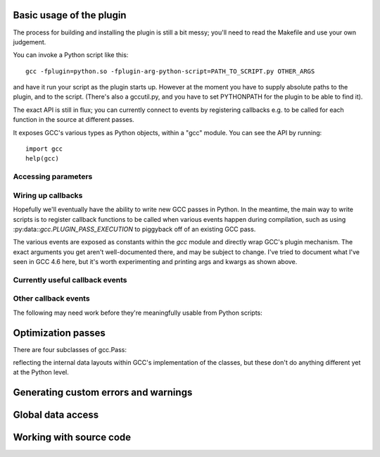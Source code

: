 
   .. For documenting Python in RST form, see e.g.:
   .. http://sphinx.pocoo.org/domains.html#the-python-domain

Basic usage of the plugin
=========================

The process for building and installing the plugin is still a bit messy; you'll
need to read the Makefile and use your own judgement.


You can invoke a Python script like this::

  gcc -fplugin=python.so -fplugin-arg-python-script=PATH_TO_SCRIPT.py OTHER_ARGS

and have it run your script as the plugin starts up.  However at the moment
you have to supply absolute paths to the plugin, and to the script.  (There's
also a gccutil.py, and you have to set PYTHONPATH for the plugin to be able to
find it).

The exact API is still in flux; you can currently connect to events by
registering callbacks e.g. to be called for each function in the source at
different passes.

It exposes GCC's various types as Python objects, within a "gcc" module.  You
can see the API by running::

    import gcc
    help(gcc)

Accessing parameters
--------------------

.. py:data:: argument_dict

   Exposes the arguments passed to the plugin as a dictionary.

   For example, running::

      gcc -fplugin=python.so -fplugin-arg-python-script=script.py -fplugin-arg-python-foo=bar

   with script.py containing::

      import gcc
      print(gcc.argument_dict)

   has output::

      {'script': 'test.py', 'foo': 'bar'}

.. py:data:: argument_tuple


  Exposes the arguments passed to the plugin as a tuple of (key, value) pairs,
  so you have ordering.  (Probably worth removing, and replacing
  :py:data:`argument_dict` with an OrderedDict instead)

Wiring up callbacks
-------------------

Hopefully we'll eventually have the ability to write new GCC passes in Python.
In the meantime, the main way to write scripts is to register callback functions
to be called when various events happen during compilation, such as using
:py:data::`gcc.PLUGIN_PASS_EXECUTION` to piggyback off of an existing GCC pass.

.. py:function:: gcc.register_callback

   Wire up a python function as a callback.  It will be called when the given
   event occurs during compilation.  For some events, the callback will be
   called just once; for other events, the callback is called once per
   function within the source code being compiled.  In the latter case, the
   plugin passes a :py:class:`gcc.Function` instance as a parameter to your
   callback, so that you can work on it::

     def my_pass_execution_callback(*args, **kwargs):
          print('my_pass_execution_callback was called: args=%r  kwargs=%r'
	        % (args, kwargs))

     import gcc
     gcc.register_callback(gcc.PLUGIN_PASS_EXECUTION,
                           my_pass_execution_callback)

   You can pass additional arguments when registering the callback - they will
   be passed to the callback after any normal arguments.  This is denoted in the
   descriptions of events below by `*extraargs`.

The various events are exposed as constants within the `gcc` module and
directly wrap GCC's plugin mechanism.  The exact arguments you get aren't
well-documented there, and may be subject to change.  I've tried to document
what I've seen in GCC 4.6 here, but it's worth experimenting and printing args
and kwargs as shown above.

Currently useful callback events
--------------------------------

.. py:data:: gcc.PLUGIN_PASS_EXECUTION

   Called when GCC runs one of its passes on a function

   Arguments passed to the callback are:

      (`ps`, `fun`, `*extraargs`)

   where `ps` is a :py:class:`gcc.Pass` and `fun` is a :py:class:`gcc.Function`.
   Your callback will typically be called many times: there are many passes,
   and each can be invoked zero or more times per function (in the code bein
   compiled)

.. py:data:: gcc.PLUGIN_PRE_GENERICIZE

   Arguments passed to the callback are:

      (`fndecl`, `*extraargs`)

   where `fndecl` is a :py:class:`gcc.Tree` representing a function declaration
   within the source code being compiled.

Other callback events
---------------------

The following may need work before they're meaningfully usable from Python
scripts:

.. py:data:: gcc.PLUGIN_ATTRIBUTES

   Called from: init_attributes () at ../../gcc/attribs.c:187
    However, it seems at this point to have initialized these::

      static const struct attribute_spec *attribute_tables[4];
      static htab_t attribute_hash;

.. py:data:: gcc.PLUGIN_PRAGMAS

    gcc_data=0x0
    Called from: c_common_init () at ../../gcc/c-family/c-opts.c:1052

.. py:data:: gcc.PLUGIN_START_UNIT

    gcc_data=0x0
    Called from: compile_file () at ../../gcc/toplev.c:573

.. py:data:: gcc.PLUGIN_PRE_GENERICIZE

    gcc_data is:  tree fndecl;
    Called from: finish_function () at ../../gcc/c-decl.c:8323

.. py:data:: gcc.PLUGIN_OVERRIDE_GATE

    gcc_data::

      &gate_status
      bool gate_status;

    Called from : execute_one_pass (pass=0x1011340) at ../../gcc/passes.c:1520

.. py:data:: gcc.PLUGIN_ALL_IPA_PASSES_START

    gcc_data=0x0
    Called from: ipa_passes () at ../../gcc/cgraphunit.c:1779

.. py:data:: gcc.PLUGIN_EARLY_GIMPLE_PASSES_START

    gcc_data=0x0
    Called from: execute_ipa_pass_list (pass=0x1011fa0) at ../../gcc/passes.c:1927

.. py:data:: gcc.PLUGIN_EARLY_GIMPLE_PASSES_END

    gcc_data=0x0
    Called from: execute_ipa_pass_list (pass=0x1011fa0) at ../../gcc/passes.c:1930

.. py:data:: gcc.PLUGIN_ALL_IPA_PASSES_END

    gcc_data=0x0
    Called from: ipa_passes () at ../../gcc/cgraphunit.c:1821

.. py:data:: gcc.PLUGIN_ALL_PASSES_START

    gcc_data=0x0
    Called from: tree_rest_of_compilation (fndecl=0x7ffff16b1f00) at ../../gcc/tree-optimize.c:420

.. py:data:: gcc.PLUGIN_ALL_PASSES_END

    gcc_data=0x0
    Called from: tree_rest_of_compilation (fndecl=0x7ffff16b1f00) at ../../gcc/tree-optimize.c:425

.. py:data:: gcc.PLUGIN_FINISH_UNIT

    gcc_data=0x0
    Called from: compile_file () at ../../gcc/toplev.c:668

.. py:data:: gcc.PLUGIN_FINISH

    gcc_data=0x0
    Called from: toplev_main (argc=17, argv=0x7fffffffdfc8) at ../../gcc/toplev.c:1970

.. py:data:: gcc.PLUGIN_FINISH_TYPE

    gcc_data=tree
    Called from c_parser_declspecs (parser=0x7fffef559730, specs=0x15296d0, scspec_ok=1 '\001', typespec_ok=1 '\001', start_attr_ok=<optimized out>, la=cla_nonabstract_decl) at ../../gcc/c-parser.c:2111

.. py:data:: gcc.PLUGIN_PRAGMA

    gcc_data=0x0
    Called from: init_pragma at ../../gcc/c-family/c-pragma.c:1321
    to  "Allow plugins to register their own pragmas."

Optimization passes
===================

.. py:class:: gcc.Pass

   This wraps one of GCC's `struct opt_pass *`, but the wrapper class is still
   a work-in-progress.  Hopefully we'll eventually be able to subclass this and
   allow creating custom passes written in Python.

   Beware:  "pass" is a reserved word in Python, so use e.g. `ps` as a variable
   name for an instance of gcc.Pass

   .. py:attribute:: name

      The name of the pass, as a string

   .. py:attribute:: properties_required
   .. py:attribute:: properties_provided
   .. py:attribute:: properties_destroyed

      Currently these are int bitfields.

There are four subclasses of gcc.Pass:

.. py:class:: gcc.GimplePass
.. py:class:: gcc.RtlPass
.. py:class:: gcc.SimpleIpaPass
.. py:class:: gcc.IpaPass

reflecting the internal data layouts within GCC's implementation of the
classes, but these don't do anything different yet at the Python level.


Generating custom errors and warnings
=====================================

.. py:function:: gcc.permerror(str)

   Wrapper around GCC's `permerror` function

   Emit a permissive error, suppressable using "-fpermissive".

Global data access
==================

.. py:function:: gcc.get_variables()

      Get all variables in this compilation unit as a list of
      :py:class:`gcc.Variable`

.. py:function:: gcc.maybe_get_identifier(str)

      Get the :py:class:`gcc.IdentifierNode` with this name, if it exists,
      otherwise None.  (However, after the front-end has run, the identifier
      node may no longer point at anything useful to you; see
      :py:func:`gccutils.get_global_typedef` for an example of working
      around this)

.. py:function:: gcc.get_translation_units()

      Get a list of all :py:class:`gcc.TranslationUnitDecl` for the compilation
      units within this invocation of GCC (that's "source code files" for the
      layperson).

      .. py:class:: gcc.TranslationUnitDecl

         Subclass of :py:class:`gcc.Tree` representing a compilation unit

	    .. py:attribute:: block

               The :py:class:`gcc.Block` representing global scope within this
               source file.

	    .. py:attribute:: language

	       The source language of this translation unit, as a string
	       (e.g. "GNU C")

.. py:function:: gccutils.get_global_typedef(name):

      Given a string `name`, look for a C/C++ `typedef` in global scope with
      that name, returning it as a :py:class:`gcc.TypeDecl`, or None if it
      wasn't found


Working with source code
========================

.. py:function:: gccutils.get_src_for_loc(loc)

      Given a :py:class:`gcc.Location`, get the source line as a string
      (without trailing whitespace or newlines)

.. py:class:: gcc.Location

   Wrapper around GCC's `location_t`, representing a location within the source
   code.  Use :py:func:`gccutils.get_src_for_loc` to get at the line of actual
   source code.

   The output from __repr__ looks like this::

      gcc.Location(file='./src/test.c', line=42)

   The output from__str__  looks like this::

      ./src/test.c:42

   .. py:attribute:: file

      (string) Name of the source file (or header file)

   .. py:attribute:: line

      (int) Line number within source file (starting at 1, not 0)

   .. py:attribute:: column

      (int) Column number within source file  (starting at 1, not 0)

